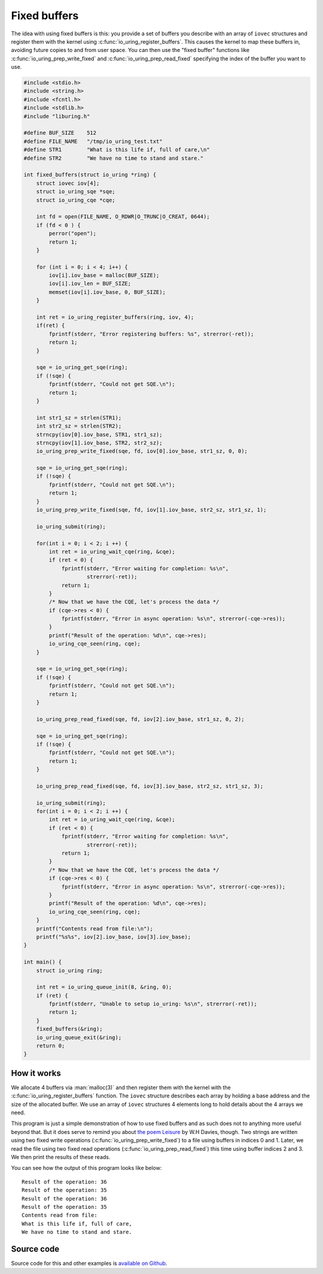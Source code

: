 .. _fixed_buffers:


Fixed buffers
=============
The idea with using fixed buffers is this: you provide a set of buffers you describe with an array of ``iovec`` structures and register them with the kernel using :c:func:`io_uring_register_buffers`. This causes the kernel to map these buffers in, avoiding future copies to and from user space. You can then use the "fixed buffer" functions like :c:func:`io_uring_prep_write_fixed` and :c:func:`io_uring_prep_read_fixed` specifying the index of the buffer you want to use.

.. code-block:: c

    #include <stdio.h>
    #include <string.h>
    #include <fcntl.h>
    #include <stdlib.h>
    #include "liburing.h"

    #define BUF_SIZE    512
    #define FILE_NAME   "/tmp/io_uring_test.txt"
    #define STR1        "What is this life if, full of care,\n"
    #define STR2        "We have no time to stand and stare."

    int fixed_buffers(struct io_uring *ring) {
        struct iovec iov[4];
        struct io_uring_sqe *sqe;
        struct io_uring_cqe *cqe;

        int fd = open(FILE_NAME, O_RDWR|O_TRUNC|O_CREAT, 0644);
        if (fd < 0 ) {
            perror("open");
            return 1;
        }

        for (int i = 0; i < 4; i++) {
            iov[i].iov_base = malloc(BUF_SIZE);
            iov[i].iov_len = BUF_SIZE;
            memset(iov[i].iov_base, 0, BUF_SIZE);
        }

        int ret = io_uring_register_buffers(ring, iov, 4);
        if(ret) {
            fprintf(stderr, "Error registering buffers: %s", strerror(-ret));
            return 1;
        }

        sqe = io_uring_get_sqe(ring);
        if (!sqe) {
            fprintf(stderr, "Could not get SQE.\n");
            return 1;
        }

        int str1_sz = strlen(STR1);
        int str2_sz = strlen(STR2);
        strncpy(iov[0].iov_base, STR1, str1_sz);
        strncpy(iov[1].iov_base, STR2, str2_sz);
        io_uring_prep_write_fixed(sqe, fd, iov[0].iov_base, str1_sz, 0, 0);

        sqe = io_uring_get_sqe(ring);
        if (!sqe) {
            fprintf(stderr, "Could not get SQE.\n");
            return 1;
        }
        io_uring_prep_write_fixed(sqe, fd, iov[1].iov_base, str2_sz, str1_sz, 1);

        io_uring_submit(ring);

        for(int i = 0; i < 2; i ++) {
            int ret = io_uring_wait_cqe(ring, &cqe);
            if (ret < 0) {
                fprintf(stderr, "Error waiting for completion: %s\n",
                        strerror(-ret));
                return 1;
            }
            /* Now that we have the CQE, let's process the data */
            if (cqe->res < 0) {
                fprintf(stderr, "Error in async operation: %s\n", strerror(-cqe->res));
            }
            printf("Result of the operation: %d\n", cqe->res);
            io_uring_cqe_seen(ring, cqe);
        }

        sqe = io_uring_get_sqe(ring);
        if (!sqe) {
            fprintf(stderr, "Could not get SQE.\n");
            return 1;
        }

        io_uring_prep_read_fixed(sqe, fd, iov[2].iov_base, str1_sz, 0, 2);

        sqe = io_uring_get_sqe(ring);
        if (!sqe) {
            fprintf(stderr, "Could not get SQE.\n");
            return 1;
        }

        io_uring_prep_read_fixed(sqe, fd, iov[3].iov_base, str2_sz, str1_sz, 3);

        io_uring_submit(ring);
        for(int i = 0; i < 2; i ++) {
            int ret = io_uring_wait_cqe(ring, &cqe);
            if (ret < 0) {
                fprintf(stderr, "Error waiting for completion: %s\n",
                        strerror(-ret));
                return 1;
            }
            /* Now that we have the CQE, let's process the data */
            if (cqe->res < 0) {
                fprintf(stderr, "Error in async operation: %s\n", strerror(-cqe->res));
            }
            printf("Result of the operation: %d\n", cqe->res);
            io_uring_cqe_seen(ring, cqe);
        }
        printf("Contents read from file:\n");
        printf("%s%s", iov[2].iov_base, iov[3].iov_base);
    }

    int main() {
        struct io_uring ring;

        int ret = io_uring_queue_init(8, &ring, 0);
        if (ret) {
            fprintf(stderr, "Unable to setup io_uring: %s\n", strerror(-ret));
            return 1;
        }
        fixed_buffers(&ring);
        io_uring_queue_exit(&ring);
        return 0;
    }

How it works
------------
We allocate 4 buffers via :man:`malloc(3)` and then register them with the kernel with the :c:func:`io_uring_register_buffers` function. The ``iovec`` structure describes each array by holding a base address and the size of the allocated buffer. We use an array of ``iovec`` structures 4 elements long to hold details about the 4 arrays we need.

This program is just a simple demonstration of how to use fixed buffers and as such does not to anything more useful beyond that. But it does serve to remind you about `the poem Leisure <https://en.wikipedia.org/wiki/Leisure_(poem)>`_ by W.H Davies, though. Two strings are written using two fixed write operations (:c:func:`io_uring_prep_write_fixed`) to a file using buffers in indices 0 and 1. Later, we read the file using two fixed read operations (:c:func:`io_uring_prep_read_fixed`) this time using buffer indices 2 and 3. We then print the results of these reads.

You can see how the output of this program looks like below:

.. highlight:: none

::

    Result of the operation: 36
    Result of the operation: 35
    Result of the operation: 36
    Result of the operation: 35
    Contents read from file:
    What is this life if, full of care,
    We have no time to stand and stare.

Source code
-----------
Source code for this and other examples is `available on Github <https://github.com/shuveb/loti-examples>`_.